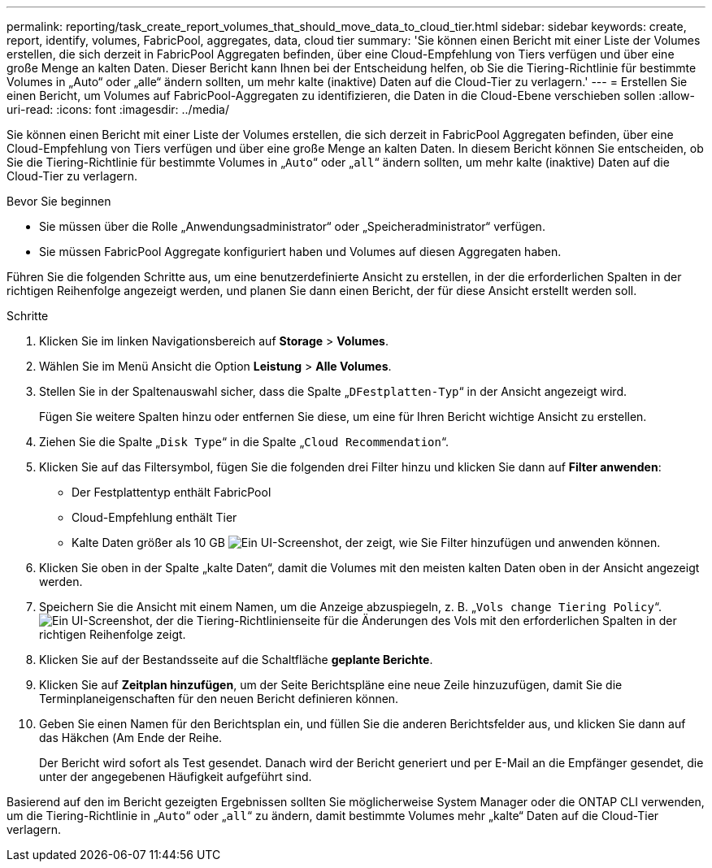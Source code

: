 ---
permalink: reporting/task_create_report_volumes_that_should_move_data_to_cloud_tier.html 
sidebar: sidebar 
keywords: create, report, identify, volumes, FabricPool, aggregates, data, cloud tier 
summary: 'Sie können einen Bericht mit einer Liste der Volumes erstellen, die sich derzeit in FabricPool Aggregaten befinden, über eine Cloud-Empfehlung von Tiers verfügen und über eine große Menge an kalten Daten. Dieser Bericht kann Ihnen bei der Entscheidung helfen, ob Sie die Tiering-Richtlinie für bestimmte Volumes in „Auto“ oder „alle“ ändern sollten, um mehr kalte (inaktive) Daten auf die Cloud-Tier zu verlagern.' 
---
= Erstellen Sie einen Bericht, um Volumes auf FabricPool-Aggregaten zu identifizieren, die Daten in die Cloud-Ebene verschieben sollen
:allow-uri-read: 
:icons: font
:imagesdir: ../media/


[role="lead"]
Sie können einen Bericht mit einer Liste der Volumes erstellen, die sich derzeit in FabricPool Aggregaten befinden, über eine Cloud-Empfehlung von Tiers verfügen und über eine große Menge an kalten Daten. In diesem Bericht können Sie entscheiden, ob Sie die Tiering-Richtlinie für bestimmte Volumes in „`Auto`“ oder „`all`“ ändern sollten, um mehr kalte (inaktive) Daten auf die Cloud-Tier zu verlagern.

.Bevor Sie beginnen
* Sie müssen über die Rolle „Anwendungsadministrator“ oder „Speicheradministrator“ verfügen.
* Sie müssen FabricPool Aggregate konfiguriert haben und Volumes auf diesen Aggregaten haben.


Führen Sie die folgenden Schritte aus, um eine benutzerdefinierte Ansicht zu erstellen, in der die erforderlichen Spalten in der richtigen Reihenfolge angezeigt werden, und planen Sie dann einen Bericht, der für diese Ansicht erstellt werden soll.

.Schritte
. Klicken Sie im linken Navigationsbereich auf *Storage* > *Volumes*.
. Wählen Sie im Menü Ansicht die Option *Leistung* > *Alle Volumes*.
. Stellen Sie in der Spaltenauswahl sicher, dass die Spalte „`DFestplatten-Typ`“ in der Ansicht angezeigt wird.
+
Fügen Sie weitere Spalten hinzu oder entfernen Sie diese, um eine für Ihren Bericht wichtige Ansicht zu erstellen.

. Ziehen Sie die Spalte „`Disk Type`“ in die Spalte „`Cloud Recommendation`“.
. Klicken Sie auf das Filtersymbol, fügen Sie die folgenden drei Filter hinzu und klicken Sie dann auf *Filter anwenden*:
+
** Der Festplattentyp enthält FabricPool
** Cloud-Empfehlung enthält Tier
** Kalte Daten größer als 10 GB
image:../media/filter_cold_data.gif["Ein UI-Screenshot, der zeigt, wie Sie Filter hinzufügen und anwenden können."]


. Klicken Sie oben in der Spalte „kalte Daten“, damit die Volumes mit den meisten kalten Daten oben in der Ansicht angezeigt werden.
. Speichern Sie die Ansicht mit einem Namen, um die Anzeige abzuspiegeln, z. B. „`Vols change Tiering Policy`“.image:../media/report_vol_cold_data.gif["Ein UI-Screenshot, der die Tiering-Richtlinienseite für die Änderungen des Vols mit den erforderlichen Spalten in der richtigen Reihenfolge zeigt."]
. Klicken Sie auf der Bestandsseite auf die Schaltfläche *geplante Berichte*.
. Klicken Sie auf *Zeitplan hinzufügen*, um der Seite Berichtspläne eine neue Zeile hinzuzufügen, damit Sie die Terminplaneigenschaften für den neuen Bericht definieren können.
. Geben Sie einen Namen für den Berichtsplan ein, und füllen Sie die anderen Berichtsfelder aus, und klicken Sie dann auf das Häkchen (image:../media/blue_check.gif[""]Am Ende der Reihe.
+
Der Bericht wird sofort als Test gesendet. Danach wird der Bericht generiert und per E-Mail an die Empfänger gesendet, die unter der angegebenen Häufigkeit aufgeführt sind.



Basierend auf den im Bericht gezeigten Ergebnissen sollten Sie möglicherweise System Manager oder die ONTAP CLI verwenden, um die Tiering-Richtlinie in „`Auto`“ oder „`all`“ zu ändern, damit bestimmte Volumes mehr „kalte“ Daten auf die Cloud-Tier verlagern.
